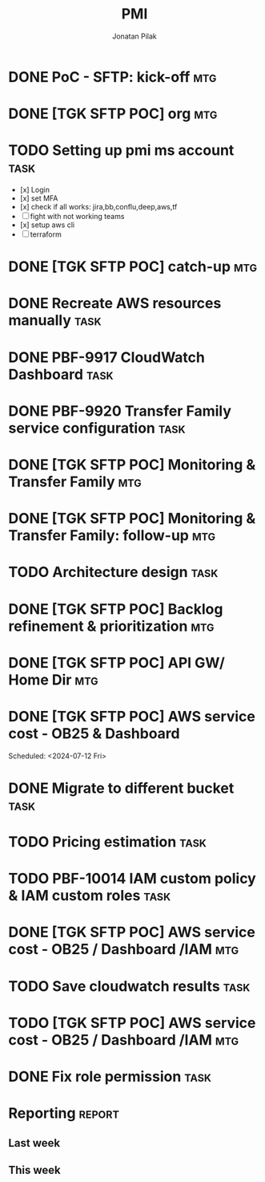 #+title: PMI
#+author: Jonatan Pilak

* DONE PoC - SFTP: kick-off                                             :mtg:
   SCHEDULED: <2024-06-13 Thu>
:LOGBOOK:
CLOCK: [2024-06-13 Thu 15:00]--[2024-06-13 Thu 15:30] => 0:30
:END:
* DONE [TGK SFTP POC] org                                               :mtg:
   SCHEDULED: <2024-06-14 Fri>
:LOGBOOK:
CLOCK: [2024-06-14 Fri 11:15]--[2024-06-14 Fri 12:15] => 1:00
:END:
* TODO Setting up pmi ms account                                       :task:
   :LOGBOOK:
   CLOCK: [2024-07-08 Mon 15:43]--[2024-07-08 Mon 16:16] =>  0:33
   CLOCK: [2024-06-17 Mon 14:53]--[2024-06-17 Mon 16:29] => 1:36
   CLOCK: [2024-06-13 Thu 18:00]--[2024-06-13 Thu 18:41] => 0:41
   CLOCK: [2024-06-14 Fri 09:00]--[2024-06-14 Fri 09:45] => 0:45
   CLOCK: [2024-06-14 Fri 15:00]--[2024-06-14 Fri 16:45] => 1:45
   :END:
   - [x] Login
   - [x] set MFA
   - [x] check if all works: jira,bb,conflu,deep,aws,tf
   - [-] fight with not working teams
   - [x] setup aws cli
   - [-] terraform

* DONE [TGK SFTP POC] catch-up                                          :mtg:
SCHEDULED: <2024-06-17 Mon>
:LOGBOOK:
CLOCK: [2024-06-17 Mon 15:00]--[2024-06-17 Mon 15:17] =>  0:05
:END:

* DONE Recreate AWS resources manually                                 :task:
   :LOGBOOK:
   CLOCK: [2024-06-17 Mon 20:36]--[2024-06-17 Mon 22:00] =>  1:24
   :END:

* DONE PBF-9917	CloudWatch Dashboard                                   :task:
:LOGBOOK:
CLOCK: [2024-07-13 Sat 21:41]--[2024-07-13 Sat 23:02] => 1:21
CLOCK: [2024-07-10 Wed 21:19]--[2024-07-10 Wed 23:30] =>  2:11
CLOCK: [2024-06-19 Wed 20:26]--[2024-06-19 Wed 22:23] =>  1:57
CLOCK: [2024-06-19 Wed 09:58]--[2024-06-19 Wed 10:43] =>  0:45
CLOCK: [2024-06-19 Wed 08:50]--[2024-06-19 Wed 09:30] =>  0:40
CLOCK: [2024-06-18 Tue 09:58]--[2024-06-18 Tue 11:48] =>  1:50
:END:

* DONE PBF-9920 Transfer Family service configuration                  :task:
:LOGBOOK:
CLOCK: [2024-06-21 Fri 14:14]--[2024-06-21 Fri 15:00] =>  0:46
CLOCK: [2024-06-21 Fri 09:07]--[2024-06-21 Fri 09:20] =>  0:13
CLOCK: [2024-06-20 Thu 20:30]--[2024-06-20 Thu 22:53] =>  2:23
CLOCK: [2024-06-18 Tue 11:48]--[2024-06-18 Tue 13:07] =>  1:19
:END:

* DONE [TGK SFTP POC] Monitoring & Transfer Family                      :mtg:
SCHEDULED: <2024-06-19 Wed>
:LOGBOOK:
CLOCK: [2024-06-19 Wed 09:30]--[2024-06-19 Wed 09:51] =>  0:21
:END:

* DONE [TGK SFTP POC] Monitoring & Transfer Family: follow-up           :mtg:
SCHEDULED: <2024-06-20 Thu>
:LOGBOOK:
CLOCK: [2024-06-21 Fri 16:35]--[2024-06-21 Fri 16:56] =>  0:21
CLOCK: [2024-06-21 Fri 09:20]--[2024-06-21 Fri 10:12] =>  0:52
CLOCK: [2024-06-20 Thu 09:30]--[2024-06-20 Thu 10:43] =>  1:13
:END:

* TODO Architecture design                                             :task:
:LOGBOOK:
CLOCK: [2024-07-08 Mon 21:51]--[2024-07-08 Mon 23:10] =>  1:19
:END:

* DONE [TGK SFTP POC] Backlog refinement & prioritization               :mtg:
SCHEDULED: <2024-07-09 Tue>
:LOGBOOK:
CLOCK: [2024-07-10 Wed 09:15]--[2024-07-10 Wed 09:42] =>  0:27
:END:

* DONE [TGK SFTP POC] API GW/ Home Dir                                  :mtg:
SCHEDULED: <2024-07-10 Wed>
:LOGBOOK:
CLOCK: [2024-07-10 Wed 15:04]--[2024-07-10 Wed 15:35] =>  0:31
:END:

* DONE [TGK SFTP POC] AWS service cost - OB25 & Dashboard
Scheduled: <2024-07-12 Fri>
:LOGBOOK:
CLOCK: [2024-07-12 Fri 12:00]--[2024-07-12 Fri 13:17] =>  1:17
:END:

* DONE Migrate to different bucket                                     :task:
:LOGBOOK:
CLOCK: [2024-07-15 Mon 11:19]--[2024-07-15 Mon 11:37] =>  0:18
CLOCK: [2024-07-12 Fri 17:01]--[2024-07-12 Fri 17:35] =>  0:34
:END:
* TODO Pricing estimation                                              :task:
:LOGBOOK:
CLOCK: [2024-07-15 Mon 22:51]--[2024-07-15 Mon 23:06] =>  0:15
CLOCK: [2024-07-11 Thu 15:02]--[2024-07-11 Thu 15:53] =>  0:51
:END:
* TODO PBF-10014 IAM custom policy & IAM custom roles                  :task:
* DONE [TGK SFTP POC] AWS service cost - OB25 / Dashboard /IAM          :mtg:
SCHEDULED: <2024-07-15 Mon>
:LOGBOOK:
CLOCK: [2024-07-15 Mon 13:05]--[2024-07-15 Mon 13:42] =>  0:37
:END:
* TODO Save cloudwatch results                                         :task:
* TODO [TGK SFTP POC] AWS service cost - OB25 / Dashboard /IAM          :mtg:
SCHEDULED: <2024-07-16 Tue>
* DONE Fix role permission                                             :task:
:LOGBOOK:
CLOCK: [2024-07-15 Mon 22:07]--[2024-07-15 Mon 22:49] =>  0:42
:END:
* Reporting                                                          :report:
** Last week
#+BEGIN: clocktable :step day :tstart "<-1w>" :tend "<now>" :compact t
#+END:
** This week
#+BEGIN: clocktable :step day :block thisweek :compact t
#+END:
